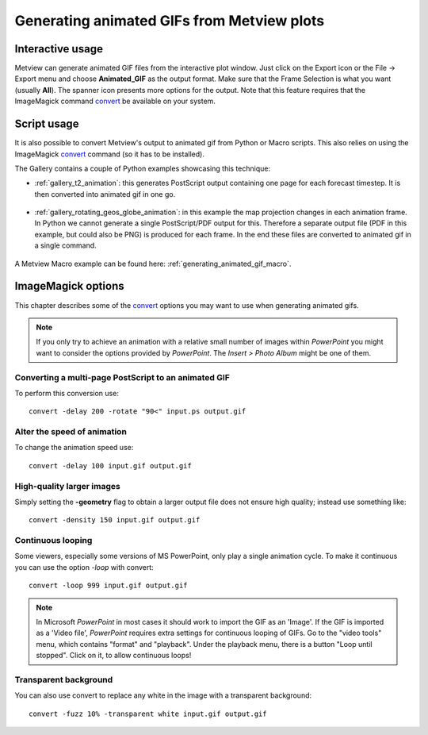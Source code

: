 .. _generating_animated_gifs_from_metview_plots:

Generating animated GIFs from Metview plots
///////////////////////////////////////////

Interactive usage
-------------------------

Metview can generate animated GIF files from the interactive plot
window. Just click on the Export icon or the File → Export menu and
choose **Animated_GIF** as the output format. Make sure that the Frame
Selection is what you want (usually **All**). The spanner icon presents
more options for the output. Note that this feature requires that the
ImageMagick command  `convert <http://www.imagemagick.org/script/convert.php>`__ be available on your system.

.. image:: /_static/ug/generating_animated_gifs_from_metview_plots/image1.png
   :width: 0.3125in
   :height: 0.46875in

.. image:: /_static/ug/generating_animated_gifs_from_metview_plots/image2.png
   :width: 3.14583in
   :height: 0.95833in

.. image:: /_static/ug/generating_animated_gifs_from_metview_plots/image3.png
   :width: 3.20833in
   :height: 2.28749in

Script usage
---------------

It is also possible to convert Metview's output to animated gif from Python or Macro scripts. This also relies on using the ImageMagick `convert <http://www.imagemagick.org/script/convert.php>`__ command (so it has to be installed).

The Gallery contains a couple of Python examples showcasing this technique:

- :ref:`gallery_t2_animation`: this generates PostScript output containing one page for each forecast timestep. It is then converted into animated gif in one go.

   .. image:: /_static/gallery/t2_animation.gif
      :width: 350px
      :target: ../../../gen_files/gallery/t2_animation.html

- :ref:`gallery_rotating_geos_globe_animation`: in this example the map projection changes in each animation frame. In Python we cannot generate a single PostScript/PDF output for this. Therefore a separate output file (PDF in this example, but could also be PNG) is produced for each frame. In the end these files are converted to animated gif in a single command.

   .. image:: /_static/gallery/rotating_geos_globe_animation.gif
      :width: 350px
      :target: ../../../gen_files/gallery/rotating_geos_globe_animation.html

A Metview Macro example can be found here: :ref:`generating_animated_gif_macro`.


ImageMagick options
---------------------

This chapter describes some of the `convert <http://www.imagemagick.org/script/convert.php>`__ options you may want to use when generating animated gifs.

.. note::
      
   If you only try to achieve an animation with a relative
   small number of images within *PowerPoint* you might want to consider
   the options provided by *PowerPoint*. The *Insert > Photo Album* might
   be one of them.

Converting a multi-page PostScript to an animated GIF
=====================================================

To perform this conversion use::

   convert -delay 200 -rotate "90<" input.ps output.gif

Alter the speed of animation
=================================

To change the animation speed use::

   convert -delay 100 input.gif output.gif

High-quality larger images
===============================

Simply setting the **-geometry** flag to obtain a larger output file
does not ensure high quality; instead use something like::

   convert -density 150 input.gif output.gif

Continuous looping
=======================

Some viewers, especially some versions of MS PowerPoint, only play a
single animation cycle. To make it continuous you can use the option
*-loop* with convert::

   convert -loop 999 input.gif output.gif

.. note:: 
   
   In Microsoft *PowerPoint* in most cases it should work to
   import the GIF as an 'Image'. If the GIF is imported as a 'Video file',
   *PowerPoint* requires extra settings for continuous looping of GIFs. Go
   to the "video tools" menu, which contains "format" and "playback". Under
   the playback menu, there is a button "Loop until stopped". Click on it,
   to allow continuous loops!

Transparent background
===========================

You can also use convert to replace any white in the image with a
transparent background::

   convert -fuzz 10% -transparent white input.gif output.gif

